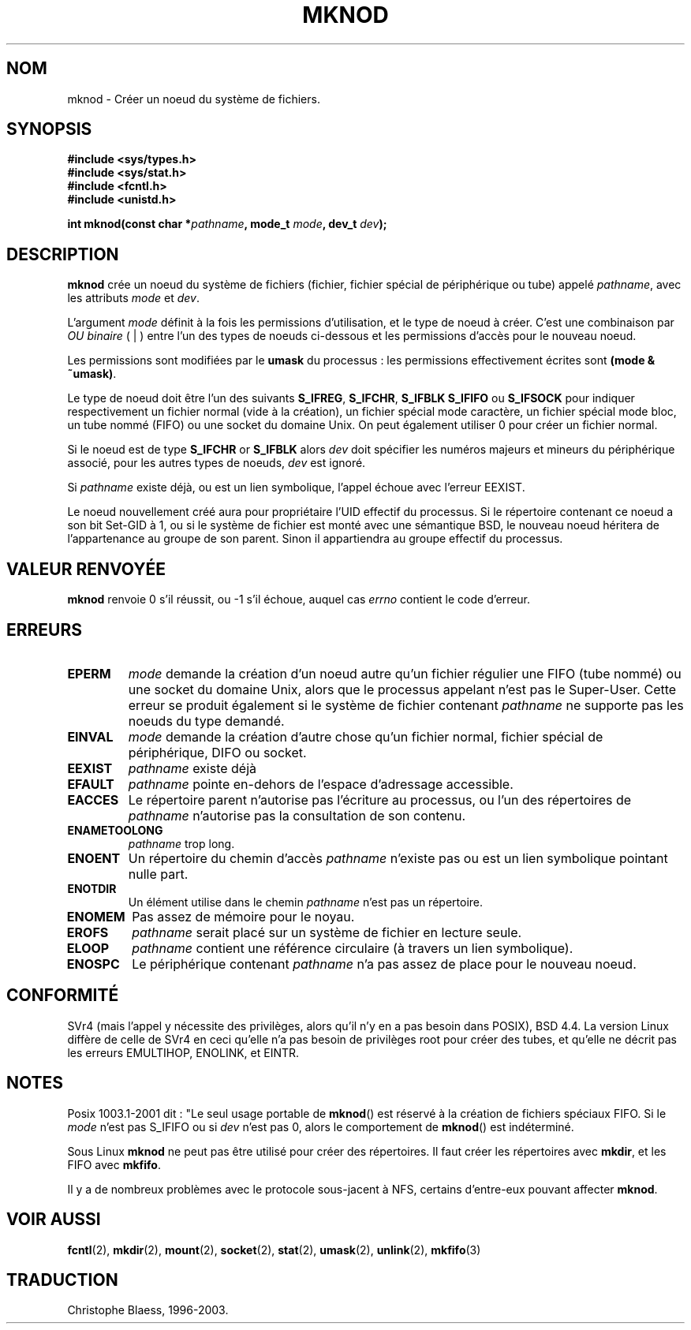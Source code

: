 .\" Hey Emacs! This file is -*- nroff -*- source.
.\"
.\" This manpage is Copyright (C) 1992 Drew Eckhardt;
.\"                               1993 Michael Haardt
.\"                               1993,1994 Ian Jackson.
.\" You may distribute it under the terms of the GNU General
.\" Public Licence. It comes with NO WARRANTY.
.\"
.\" 
.\" Traduction  10/10/1996 Christophe BLAESS (ccb@club-internet.fr)
.\" Mise a Jour 8/04/97
.\" màj 10/12/1997 (LDP man-pages 1.18)
.\" màj 30/05/2001 (LDP man-pages 1.36)
.\" màj 19/01/2002 LDP 1.47
.\" màj 18/07/2003 LDP 1.56
.\" màj 30/07/2003 LDP 1.58
.TH MKNOD 2 "30 juillet 2003" LDP "Manuel du programmeur Linux"
.SH NOM
mknod \- Créer un noeud du système de fichiers.
.SH SYNOPSIS
.nf
.B #include <sys/types.h>
.B #include <sys/stat.h>
.B #include <fcntl.h>
.B #include <unistd.h>
.sp
.BI "int mknod(const char *" pathname ", mode_t " mode ", dev_t " dev );
.fi
.SH DESCRIPTION
.B mknod
crée un noeud du système de fichiers (fichier, fichier spécial de périphérique ou
tube) appelé
.IR pathname ,
avec les attributs
.I mode
et
.IR dev .

L'argument
.I mode
définit à la fois les permissions d'utilisation, et le type de noeud
à créer. C'est une combinaison par 
.I OU binaire
( | ) 
entre l'un des types de noeuds ci-dessous et les permissions d'accès
pour le nouveau noeud.

Les permissions sont modifiées par le
.BR umask
du processus : les permissions effectivement écrites sont
.BR "(mode & ~umask)" .

Le type de noeud doit être l'un des suivants
.BR S_IFREG , 
.BR S_IFCHR , 
.BR S_IFBLK
.BR S_IFIFO
ou
.BR S_IFSOCK
.\" (S_IFSOCK since Linux 1.2.4)
pour indiquer respectivement un fichier normal (vide à la création),
un fichier spécial mode caractère, un fichier spécial mode bloc,
un tube nommé (FIFO) ou une socket du domaine Unix.
On peut également utiliser 0 pour créer un fichier normal.

Si le noeud est de type
.BR S_IFCHR " or " S_IFBLK
alors
.I dev
doit spécifier les numéros majeurs et mineurs du périphérique
associé, pour les autres types de noeuds,
.I dev
est ignoré.

Si
.I pathname
existe déjà, ou est un lien symbolique, l'appel échoue avec l'erreur EEXIST.

Le noeud nouvellement créé aura pour propriétaire l'UID effectif
du processus. Si le répertoire contenant ce noeud a son bit
Set\-GID à 1, ou si le système de fichier est monté avec une
sémantique BSD, le nouveau noeud héritera de l'appartenance au
groupe de son parent. Sinon il appartiendra au groupe effectif
du processus.
.SH "VALEUR RENVOYÉE"
.BR mknod
renvoie 0 s'il réussit, ou \-1 s'il échoue, auquel cas
.I errno
contient le code d'erreur.
.SH ERREURS
.TP
.B EPERM
.I mode
demande la création d'un noeud autre qu'un fichier régulier
une FIFO (tube nommé) ou une socket du domaine Unix, alors que
le processus appelant n'est pas le Super\-User. Cette erreur se
produit également si le système de fichier contenant
.I pathname
ne supporte pas les noeuds du type demandé.
.TP
.B EINVAL
.I mode
demande la création d'autre chose qu'un fichier normal, fichier
spécial de périphérique, DIFO ou socket.
.TP
.B EEXIST
.I pathname
existe déjà
.TP
.B EFAULT
.IR pathname " pointe en\-dehors de l'espace d'adressage accessible."
.TP
.B EACCES
Le répertoire parent n'autorise pas l'écriture au processus, ou l'un
des répertoires de
.IR pathname
n'autorise pas la consultation de son contenu.
.TP
.B ENAMETOOLONG
.IR pathname " trop long."
.TP
.B ENOENT
Un répertoire du chemin d'accès
.I pathname
n'existe pas ou est un lien symbolique pointant nulle part.
.TP
.B ENOTDIR
Un élément utilise dans le chemin
.I pathname
n'est pas un répertoire.
.TP
.B ENOMEM
Pas assez de mémoire pour le noyau.
.TP
.B EROFS
.I pathname
serait placé sur un système de fichier en lecture seule.
.TP
.B ELOOP
.I pathname
contient une référence circulaire (à travers un lien symbolique).
.TP
.B ENOSPC
Le périphérique contenant
.I pathname
n'a pas assez de place pour le nouveau noeud.
.SH "CONFORMITÉ"
SVr4 (mais l'appel y nécessite des privilèges, alors qu'il n'y en a
pas besoin dans POSIX), BSD 4.4. La version Linux diffère de celle de
SVr4 en ceci qu'elle n'a pas besoin de privilèges root pour créer des
tubes, et qu'elle ne décrit pas les erreurs EMULTIHOP, ENOLINK, et EINTR.
.SH NOTES
Posix 1003.1-2001 dit : "Le seul usage portable de
.BR mknod ()
est réservé à la création de fichiers spéciaux FIFO. Si le 
.I mode
n'est pas S_IFIFO ou si 
.I dev
n'est pas 0, alors le comportement de
.BR mknod ()
est indéterminé.

Sous Linux
.B mknod
ne peut pas être utilisé pour créer des répertoires.
Il faut créer les répertoires avec
.BR mkdir ,
et les FIFO avec
.BR mkfifo .

Il y a de nombreux problèmes avec le protocole sous-jacent à NFS, certains
d'entre-eux pouvant affecter
.BR mknod .
.SH "VOIR AUSSI"
.BR fcntl (2),
.BR mkdir (2),
.BR mount (2),
.BR socket (2),
.BR stat (2),
.BR umask (2),
.BR unlink (2),
.BR mkfifo (3)
.SH TRADUCTION
Christophe Blaess, 1996-2003.
